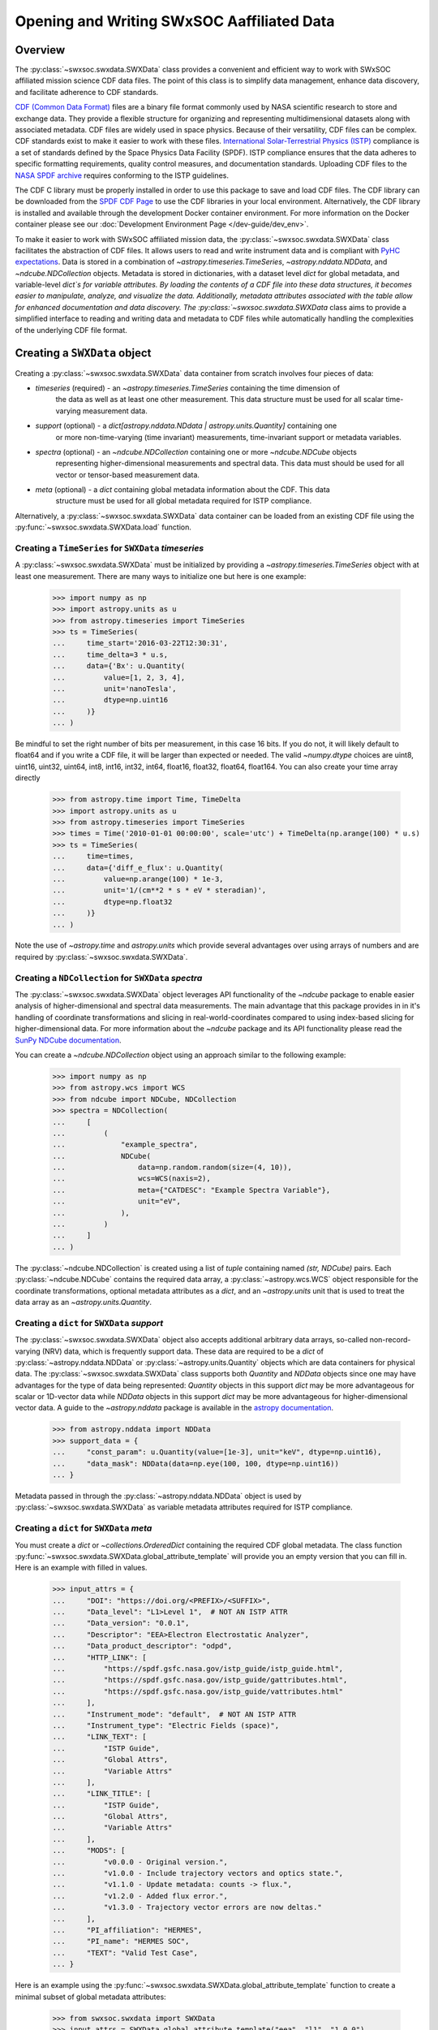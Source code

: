 .. _reading_writing_data:

*******************************************
Opening and Writing SWxSOC Aaffiliated Data
*******************************************

Overview
========

The :py:class:`~swxsoc.swxdata.SWXData` class provides a convenient and efficient way to work with SWxSOC affiliated mission science CDF data files.
The point of this class is to simplify data management, enhance data discovery, and facilitate adherence to CDF standards.

`CDF (Common Data Format) <https://cdf.gsfc.nasa.gov>`_ files are a binary file format commonly used by NASA scientific research to store and exchange data. 
They provide a flexible structure for organizing and representing multidimensional datasets along with associated metadata. 
CDF files are widely used in space physics. Because of their versatility, CDF files can be complex. CDF standards exist to make it easier to work with these files.
`International Solar-Terrestrial Physics (ISTP) <https://spdf.gsfc.nasa.gov/istp_guide/vattributes.html#VAR_TYPE>`_ compliance is a set of standards defined by the Space Physics Data Facility (SPDF).
ISTP compliance ensures that the data adheres to specific formatting requirements, quality control measures, and documentation standards.
Uploading CDF files to the `NASA SPDF archive <https://spdf.gsfc.nasa.gov>`_ requires conforming to the ISTP guidelines.

The CDF C library must be properly installed in order to use this package to save and load CDF files. 
The CDF library can be downloaded from the `SPDF CDF Page <https://cdf.gsfc.nasa.gov/>`_ to use the 
CDF libraries in your local environment. Alternatively, the CDF library is installed and available
through the development Docker container environment. For more information on the Docker
container please see our :doc:`Development Environment Page </dev-guide/dev_env>`.

To make it easier to work with SWxSOC affiliated mission data, the :py:class:`~swxsoc.swxdata.SWXData` class facilitates the abstraction of CDF files.
It allows users to read and write instrument data and is compliant with `PyHC expectations <https://heliopython.org>`_.
Data is stored in a combination of `~astropy.timeseries.TimeSeries`, `~astropy.nddata.NDData`, and `~ndcube.NDCollection` objects. 
Metadata is stored in dictionaries, with a dataset level `dict` for global metadata, and variable-level `dict`s for variable attributes. 
By loading the contents of a CDF file into these data structures, it becomes easier to manipulate, analyze, and visualize the data.
Additionally, metadata attributes associated with the table allow for enhanced documentation and data discovery.
The :py:class:`~swxsoc.swxdata.SWXData` class aims to provide a simplified interface to reading and writing data and metadata to CDF files while automatically handling the complexities of the underlying CDF file format.

Creating a ``SWXData`` object
=============================

Creating a :py:class:`~swxsoc.swxdata.SWXData` data container from scratch involves four 
pieces of data:

- `timeseries` (required) - an `~astropy.timeseries.TimeSeries` containing the time dimension of 
    the data as well as at least one other measurement. This data structure must be used for all 
    scalar time-varying measurement data.  
- `support` (optional) - a `dict[astropy.nddata.NDdata | astropy.units.Quantity]` containing one
    or more non-time-varying (time invariant) measurements, time-invariant support or metadata
    variables. 
- `spectra` (optional) - an `~ndcube.NDCollection` containing one or more `~ndcube.NDCube` objects
    representing higher-dimensional measurements and spectral data. This data must should be used
    for all vector or tensor-based measurement data.
- `meta` (optional) - a `dict` containing global metadata information about the CDF. This data
    structure must be used for all global metadata required for ISTP compliance.  


Alternatively, a :py:class:`~swxsoc.swxdata.SWXData` data container can be loaded from 
an existing CDF file using the :py:func:`~swxsoc.swxdata.SWXData.load` function. 

Creating a ``TimeSeries`` for ``SWXData`` `timeseries`
------------------------------------------------------

A :py:class:`~swxsoc.swxdata.SWXData` must be initialized by providing a 
`~astropy.timeseries.TimeSeries` object with at least one measurement. There are many ways to 
initialize one but here is one example:

    >>> import numpy as np
    >>> import astropy.units as u
    >>> from astropy.timeseries import TimeSeries
    >>> ts = TimeSeries(
    ...     time_start='2016-03-22T12:30:31',
    ...     time_delta=3 * u.s,
    ...     data={'Bx': u.Quantity(
    ...         value=[1, 2, 3, 4], 
    ...         unit='nanoTesla', 
    ...         dtype=np.uint16
    ...     )}
    ... )

Be mindful to set the right number of bits per measurement, in this case 16 bits.
If you do not, it will likely default to float64 and if you write a CDF file, it will be larger 
than expected or needed. The valid `~numpy.dtype` choices are uint8, uint16, uint32, uint64, 
int8, int16, int32, int64, float16, float32, float64, float164. You can also create your time 
array directly

    >>> from astropy.time import Time, TimeDelta
    >>> import astropy.units as u
    >>> from astropy.timeseries import TimeSeries
    >>> times = Time('2010-01-01 00:00:00', scale='utc') + TimeDelta(np.arange(100) * u.s)
    >>> ts = TimeSeries(
    ...     time=times, 
    ...     data={'diff_e_flux': u.Quantity(
    ...         value=np.arange(100) * 1e-3, 
    ...         unit='1/(cm**2 * s * eV * steradian)', 
    ...         dtype=np.float32
    ...     )}
    ... )

Note the use of `~astropy.time` and `astropy.units` which provide several advantages over using 
arrays of numbers and are required by :py:class:`~swxsoc.swxdata.SWXData`.

Creating a ``NDCollection`` for ``SWXData`` `spectra`
--------------------------------------------------------------

The :py:class:`~swxsoc.swxdata.SWXData` object leverages API functionality of the 
`~ndcube` package to enable easier analysis of higher-dimensional and spectral data measurements. 
The main advantage that this package provides in in it's handling of coordinate transformations 
and slicing in real-world-coordinates compared to using index-based slicing for higher-dimensional
data. For more information about the `~ndcube` package and its API functionality please read the 
`SunPy NDCube documentation <https://docs.sunpy.org/projects/ndcube/en/stable/>`_.

You can create a `~ndcube.NDCollection` object using an approach similar to the following example:

    >>> import numpy as np
    >>> from astropy.wcs import WCS
    >>> from ndcube import NDCube, NDCollection
    >>> spectra = NDCollection(
    ...     [
    ...         (
    ...             "example_spectra",
    ...             NDCube(
    ...                 data=np.random.random(size=(4, 10)),
    ...                 wcs=WCS(naxis=2),
    ...                 meta={"CATDESC": "Example Spectra Variable"},
    ...                 unit="eV",
    ...             ),
    ...         )
    ...     ]
    ... )

The :py:class:`~ndcube.NDCollection` is created using a list of `tuple` containing named 
`(str, NDCube)` pairs. Each :py:class:`~ndcube.NDCube` contains the required data array, a 
:py:class:`~astropy.wcs.WCS` object responsible for the coordinate transformations, optional 
metadata attributes as a `dict`, and an `~astropy.units` unit that is used to treat the data 
array  as an `~astropy.units.Quantity`.


Creating a ``dict`` for ``SWXData`` `support`
------------------------------------------------------

The :py:class:`~swxsoc.swxdata.SWXData` object also accepts additional arbitrary data 
arrays, so-called non-record-varying (NRV) data, which is frequently support data. These data are 
required to be a `dict` of :py:class:`~astropy.nddata.NDData` or 
:py:class:`~astropy.units.Quantity` objects which are data containers for physical data. 
The :py:class:`~swxsoc.swxdata.SWXData` class supports both `Quantity` and `NDData` 
objects since one may have advantages for the type of data being represented: `Quantity` 
objects in this support `dict` may be more advantageous for scalar or 1D-vector data while 
`NDData` objects in this support `dict` may be more advantageous for higher-dimensional vector 
data. A guide to the `~astropy.nddata` package is available in the 
`astropy documentation <https://docs.astropy.org/en/stable/nddata/>`_.


    >>> from astropy.nddata import NDData
    >>> support_data = {
    ...     "const_param": u.Quantity(value=[1e-3], unit="keV", dtype=np.uint16),
    ...     "data_mask": NDData(data=np.eye(100, 100, dtype=np.uint16))
    ... }

Metadata passed in through the :py:class:`~astropy.nddata.NDData` object is used by 
:py:class:`~swxsoc.swxdata.SWXData` as variable metadata attributes required for ISTP 
compliance. 

Creating a ``dict`` for ``SWXData`` `meta`
---------------------------------------------------

You must create a `dict` or `~collections.OrderedDict` containing the required CDF global metadata.
The class function :py:func:`~swxsoc.swxdata.SWXData.global_attribute_template` will 
provide you an empty version that you can fill in. Here is an example with filled in values.

    >>> input_attrs = {
    ...     "DOI": "https://doi.org/<PREFIX>/<SUFFIX>",
    ...     "Data_level": "L1>Level 1",  # NOT AN ISTP ATTR
    ...     "Data_version": "0.0.1",
    ...     "Descriptor": "EEA>Electron Electrostatic Analyzer",
    ...     "Data_product_descriptor": "odpd",
    ...     "HTTP_LINK": [
    ...         "https://spdf.gsfc.nasa.gov/istp_guide/istp_guide.html",
    ...         "https://spdf.gsfc.nasa.gov/istp_guide/gattributes.html",
    ...         "https://spdf.gsfc.nasa.gov/istp_guide/vattributes.html"
    ...     ],
    ...     "Instrument_mode": "default",  # NOT AN ISTP ATTR
    ...     "Instrument_type": "Electric Fields (space)",
    ...     "LINK_TEXT": [
    ...         "ISTP Guide",
    ...         "Global Attrs",
    ...         "Variable Attrs"
    ...     ],
    ...     "LINK_TITLE": [
    ...         "ISTP Guide",
    ...         "Global Attrs",
    ...         "Variable Attrs"
    ...     ],
    ...     "MODS": [
    ...         "v0.0.0 - Original version.",
    ...         "v1.0.0 - Include trajectory vectors and optics state.",
    ...         "v1.1.0 - Update metadata: counts -> flux.",
    ...         "v1.2.0 - Added flux error.",
    ...         "v1.3.0 - Trajectory vector errors are now deltas."
    ...     ],
    ...     "PI_affiliation": "HERMES",
    ...     "PI_name": "HERMES SOC",
    ...     "TEXT": "Valid Test Case",
    ... }

Here is an example using the :py:func:`~swxsoc.swxdata.SWXData.global_attribute_template`
function to create a minimal subset of global metadata attributes:

    >>> from swxsoc.swxdata import SWXData
    >>> input_attrs = SWXData.global_attribute_template("eea", "l1", "1.0.0")


Using Defined Elements to create a ``SWXData`` Data Container
----------------------------------------------------------------------

Putting it all together here is instantiation of a :py:class:`~swxsoc.swxdata.SWXData`
object: 

    >>> from swxsoc.swxdata import SWXData
    >>> sw_data = SWXData(
    ...     timeseries=ts, 
    ...     support=support_data, 
    ...     spectra=spectra, 
    ...     meta=input_attrs
    ... )

For a complete example with instantiation of all objects in one code example: 

    >>> import numpy as np
    >>> import astropy.units as u
    >>> from astropy.timeseries import TimeSeries
    >>> from ndcube import NDCube, NDCollection
    >>> from astropy.nddata import NDData
    >>> from swxsoc.swxdata import SWXData
    >>> # Create a TimeSeries structure
    >>> data = u.Quantity([1, 2, 3, 4], "gauss", dtype=np.uint16)
    >>> ts = TimeSeries(time_start="2016-03-22T12:30:31", time_delta=3 * u.s, data={"Bx": data})
    >>> # Create a Spectra structure
    >>> spectra = NDCollection(
    ...     [
    ...         (
    ...             "example_spectra",
    ...             NDCube(
    ...                 data=np.random.random(size=(4, 10)),
    ...                 wcs=WCS(naxis=2),
    ...                 meta={"CATDESC": "Example Spectra Variable"},
    ...                 unit="eV",
    ...             ),
    ...         )
    ...     ]
    ... )
    >>> # Create a Support Structure
    >>> support_data = {
    ...     "data_mask": NDData(data=np.eye(100, 100, dtype=np.uint16))
    ... }
    >>> # Create Global Metadata Attributes
    >>> input_attrs = SWXData.global_attribute_template("eea", "l1", "1.0.0")
    >>> # Create SWXData Object
    >>> sw_data = SWXData(
    ...     timeseries=ts, 
    ...     support=support_data, 
    ...     spectra=spectra, 
    ...     meta=input_attrs
    ... )

The :py:class:`~swxsoc.swxdata.SWXData` is mutable so you can edit it, add another 
measurement column or edit the metadata after the fact. Your variable metadata can be found 
by querying the measurement column directly.

    >>> sw_data.timeseries['Bx'].meta.update(
    ...     {"CATDESC": "X component of the Magnetic field measured by HERMES"}
    ... )
    >>> sw_data.timeseries['Bx'].meta # doctest: +SKIP

The class does its best to fill in metadata fields if it can and leaves others blank that it 
cannot. Those should be filled in manually. Be careful when editing metadata that was 
automatically generated as you might make the resulting CDF file non-compliant.


Creating a ``SWXData`` from an existing CDF File
=========================================================

Given a current CDF File you can load it into a :py:class:`~swxsoc.swxdata.SWXData` by providing a path to the CDF file::

    >>> from swxsoc.swxdata import SWXData
    >>> sw_data = SWXData.load("hermes_eea_default_ql_20240406T120621_v0.0.1.cdf") # doctest: +SKIP

The :py:class:`~swxsoc.swxdata.SWXData` can the be updated, measurements added, metadata added, and written to a new CDF file.

Adding data to a ``SWXData`` Container
===============================================

A new set of measurements or support data can be added to an existing instance. Remember 
that new measurements must have the same time stamps as the existing ones and therefore 
the same number of entries. Support data can be added as needed.
You can add the new measurements in one of two ways.

The more explicit approach is to use :py:func:`~swxsoc.swxdata.SWXData.add_measurement` function::

    >>> data = u.Quantity(np.arange(len(sw_data.timeseries['Bx'])), 'Gauss', dtype=np.uint16)
    >>> sw_data.add_measurement(measure_name="By", data=data, meta={"CATDESC": "Test Metadata"})
    
To add non-time-varying support data use the :py:func:`~swxsoc.swxdata.SWXData.add_support` function::

    >>> sw_data.add_support(
    ...     name="Calibration_const",
    ...     data=u.Quantity(value=[1e-1], unit="keV", dtype=np.uint16),
    ...     meta={"CATDESC": "Calibration Factor", "VAR_TYPE": "support_data"},
    ... )
    >>> sw_data.add_support(
    ...     name="Data Mask",
    ...     data=NDData(data=np.eye(5, 5, dtype=np.uint16)),
    ...     meta={"CATDESC": "Diagonal Data Mask", "VAR_TYPE": "support_data"},
    ... )


Adding metadata attributes
==========================

Additional CDF file global metadata and variable metadata can be easily added to a 
:py:class:`~swxsoc.swxdata.SWXData` data container. For more information about the required 
metadata attributes please see the :doc:`CDF Format Guide </user-guide/cdf_format_guide>`

Global Metadata Attributes
--------------------------

Global metadata attributes can be updated for a :py:class:`~swxsoc.swxdata.SWXData` object 
using the object's :py:attr:`~swxsoc.swxdata.SWXData.meta` parameter which is an 
`~collections.OrderedDict` containing all attributes. 

Required Global Attributes
^^^^^^^^^^^^^^^^^^^^^^^^^^

The :py:class:`~swxsoc.swxdata.SWXData` class requires several global metadata attributes 
to be provided upon instantiation:

- `Descriptor`
- `Data_level`
- `Data_version`

A :py:class:`~swxsoc.swxdata.SWXData` container cannot be created without supplying at 
lest this subset of global metadata attributes. For assistance in defining required global 
attributes, please see the :py:func:`~swxsoc.swxdata.SWXData.global_attribute_template`
function. 

Derived Global Attributes
^^^^^^^^^^^^^^^^^^^^^^^^^

The :py:class:`~swxsoc.util.schema.SWXSchema` class derives several global metadata 
attributes required for ISTP compliance. The following global attributes are derived:

- `CDF_Lib_version`
- `Data_type`
- `Generation_date`
- `swxsoc_version`
- `Logical_file_id`
- `Logical_source`
- `Logical_source_description`

For more information about each of these attributes please see the 
:doc:`CDF Format Guide </user-guide/cdf_format_guide>`

Using a Template for Global Metadata Attributes
^^^^^^^^^^^^^^^^^^^^^^^^^^^^^^^^^^^^^^^^^^^^^^^

A template of the required metadata can be obtained using the 
:py:func:`~swxsoc.swxdata.SWXData.global_attribute_template` function::

    >>> from collections import OrderedDict
    >>> from swxsoc.swxdata import SWXData
    >>> SWXData.global_attribute_template()
    OrderedDict([('DOI', None),
             ('Data_level', None),
             ('Data_version', None),
             ('Descriptor', None),
             ('HTTP_LINK', None),
             ('Instrument_mode', None),
             ('Instrument_type', None),
             ('LINK_TEXT', None),
             ('LINK_TITLE', None),
             ('MODS', None),
             ('PI_affiliation', None),
             ('PI_name', None),
             ('TEXT', None)])


You can also pass arguments into the function to get a partially populated template:: 

    >>> from collections import OrderedDict
    >>> from swxsoc.swxdata import SWXData
    >>> SWXData.global_attribute_template(
    ...     instr_name='eea', 
    ...     data_level='l1',
    ...     version='0.1.0'
    ... )
    OrderedDict([('DOI', None),
             ('Data_level', 'L1>Level 1'),
             ('Data_version', '0.1.0'),
             ('Descriptor', 'EEA>Electron Electrostatic Analyzer'),
             ('HTTP_LINK', None),
             ('Instrument_mode', None),
             ('Instrument_type', None),
             ('LINK_TEXT', None),
             ('LINK_TITLE', None),
             ('MODS', None),
             ('PI_affiliation', None),
             ('PI_name', None),
             ('TEXT', None)])

This can make the definition of global metadata easier since instrument teams or users only need 
to supply pieces of metadata that are in this template. Additional metadata items can be added 
if desired. Once the template is instantiated and all attributes have been filled out, you can
use this  during instantiation of your :py:class:`~swxsoc.swxdata.SWXData` container.

Variable Metadata Attributes
----------------------------

Variable metadata requirements can be updated for a :py:class:`~swxsoc.swxdata.SWXData` 
variable using the variable's :py:attr:`~swxsoc.swxdata.SWXData.meta` property which is an 
`~collections.OrderedDict` of all attributes. 

Required Variable Attributes
^^^^^^^^^^^^^^^^^^^^^^^^^^^^

The :py:class:`~swxsoc.swxdata.SWXData` class requires one variable metadata attribute
to be provided upon instantiation:

- `CATDESC` : (Catalogue Description) This is a human readable description of the data variable.

Derived Variable Attributes
^^^^^^^^^^^^^^^^^^^^^^^^^^^

The :py:class:`~swxsoc.util.schema.SWXSchema` class derives several variable metadata
attributes required for ISTP compliance.

-  `DEPEND_0`
-  `DISPLAY_TYPE`
-  `FIELDNAM`
-  `FILLVAL`
-  `FORMAT`
-  `LABLAXIS`
-  `SI_CONVERSION`
-  `UNITS`
-  `VALIDMIN`
-  `VALIDMAX`
-  `VAR_TYPE`

For more information about each of these attributes please see the 
:doc:`CDF Format Guide </user-guide/cdf_format_guide>`

Using a Template for Variable Metadata Attributes
^^^^^^^^^^^^^^^^^^^^^^^^^^^^^^^^^^^^^^^^^^^^^^^^^

A template of the required metadata can be obtained using the 
:py:func:`~swxsoc.swxdata.SWXData.measurement_attribute_template` function::

    >>> from collections import OrderedDict
    >>> from swxsoc.swxdata import SWXData
    >>> SWXData.measurement_attribute_template()
    OrderedDict([('CATDESC', None)])

If you use the :py:func:`~swxsoc.swxdata.SWXData.add_measurement` function, it will 
automatically fill most of them in for you. Additional pieces of metadata can be added if desired.

Visualizing data in a ``SWXData`` Container
====================================================

The :py:class:`~swxsoc.swxdata.SWXData` provides a quick way to visualize its data through `~swxsoc.swxdata.SWXData.plot`.
By default, a plot will be generated with each measurement in its own plot panel.

.. plot::
    :include-source:

    >>> import numpy as np
    >>> import matplotlib.pyplot as plt
    >>> import astropy.units as u
    >>> from astropy.timeseries import TimeSeries
    >>> from swxsoc.swxdata import SWXData
    >>> bx = np.concatenate([[0], np.random.choice(a=[-1, 0, 1], size=1000)]).cumsum(0)
    >>> by = np.concatenate([[0], np.random.choice(a=[-1, 0, 1], size=1000)]).cumsum(0)
    >>> bz = np.concatenate([[0], np.random.choice(a=[-1, 0, 1], size=1000)]).cumsum(0)
    >>> ts = TimeSeries(time_start="2016-03-22T12:30:31", time_delta=3 * u.s, data={"Bx": u.Quantity(bx, "nanoTesla", dtype=np.int16)})
    >>> input_attrs = SWXData.global_attribute_template("nemisis", "l1", "1.0.0")
    >>> sw_data = SWXData(timeseries=ts, meta=input_attrs)
    >>> sw_data.add_measurement(measure_name=f"By", data=u.Quantity(by, 'nanoTesla', dtype=np.int16))
    >>> sw_data.add_measurement(measure_name=f"Bz", data=u.Quantity(bz, 'nanoTesla', dtype=np.int16))
    >>> fig = plt.figure()
    >>> sw_data.plot() # doctest: +SKIP
    >>> plt.show() # doctest: +SKIP

Writing a CDF File
==================

The :py:class:`~swxsoc.swxdata.SWXData` class writes CDF files using the `~spacepy.pycdf` module.
This can be done using the :py:func:`~swxsoc.swxdata.SWXData.save` method which only requires a path to the folder where the CDF file should be saved.
If no path is provided it writes the file to the current directory.
This function returns the full path to the CDF file that was generated.
From this you can validate and distribute your CDF file.

Validating a CDF File
=====================

The :py:class:`~swxsoc.swxdata.SWXData` uses the `~spacepy.pycdf.istp` module for CDF validation, in addition to custom
tests for additional metadata. A CDF file can be validated using the :py:func:`~swxsoc.util.validation.validate` method
and by passing, as a parameter, the full path to the CDF file to be validated::

    >>> from swxsoc.util.validation import validate
    >>> validation_errors = validate(cdf_file_path) # doctest: +SKIP

This returns a `list[str]` that contains any validation errors that were encountered when examining the CDF file.
If no validation errors were found the method will return an empty list.
